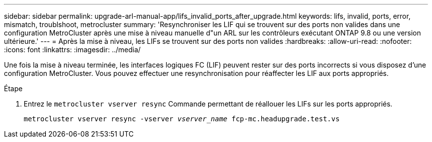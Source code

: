 ---
sidebar: sidebar 
permalink: upgrade-arl-manual-app/lifs_invalid_ports_after_upgrade.html 
keywords: lifs, invalid, ports, error, mismatch, troublshoot, metrocluster 
summary: 'Resynchroniser les LIF qui se trouvent sur des ports non valides dans une configuration MetroCluster après une mise à niveau manuelle d"un ARL sur les contrôleurs exécutant ONTAP 9.8 ou une version ultérieure.' 
---
= Après la mise à niveau, les LIFs se trouvent sur des ports non valides
:hardbreaks:
:allow-uri-read: 
:nofooter: 
:icons: font
:linkattrs: 
:imagesdir: ../media/


[role="lead"]
Une fois la mise à niveau terminée, les interfaces logiques FC (LIF) peuvent rester sur des ports incorrects si vous disposez d'une configuration MetroCluster. Vous pouvez effectuer une resynchronisation pour réaffecter les LIF aux ports appropriés.

.Étape
. Entrez le `metrocluster vserver resync` Commande permettant de réallouer les LIFs sur les ports appropriés.
+
`metrocluster vserver resync -vserver _vserver_name_ fcp-mc.headupgrade.test.vs`


